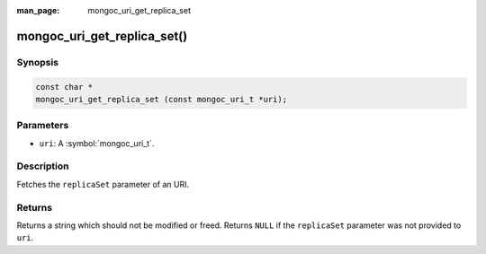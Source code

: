 :man_page: mongoc_uri_get_replica_set

mongoc_uri_get_replica_set()
============================

Synopsis
--------

.. code-block:: c

  const char *
  mongoc_uri_get_replica_set (const mongoc_uri_t *uri);

Parameters
----------

* ``uri``: A :symbol:`mongoc_uri_t`.

Description
-----------

Fetches the ``replicaSet`` parameter of an URI.

Returns
-------

Returns a string which should not be modified or freed. Returns ``NULL`` if the ``replicaSet`` parameter was not provided to ``uri``.


